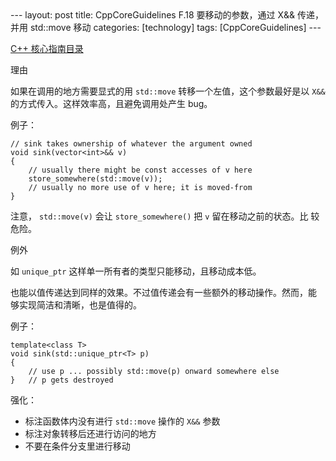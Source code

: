 #+BEGIN_EXPORT html
---
layout: post
title: CppCoreGuidelines F.18 要移动的参数，通过 X&& 传递，并用 std::move 移动
categories: [technology]
tags: [CppCoreGuidelines]
---
#+END_EXPORT

[[http://kimi.im/tags.html#CppCoreGuidelines-ref][C++ 核心指南目录]]

理由

如果在调用的地方需要显式的用 ~std::move~ 转移一个左值，这个参数最好是以
~X&&~ 的方式传入。这样效率高，且避免调用处产生 bug。

例子：

#+begin_src C++ :results output :exports both :flags -std=c++20 :namespaces std :includes <iostream> <vector> <algorithm> :eval no-export
// sink takes ownership of whatever the argument owned
void sink(vector<int>&& v)
{
    // usually there might be const accesses of v here
    store_somewhere(std::move(v));
    // usually no more use of v here; it is moved-from
}
#+end_src

注意， ~std::move(v)~ 会让 ~store_somewhere()~ 把 ~v~ 留在移动之前的状态。比
较危险。

例外

如 ~unique_ptr~ 这样单一所有者的类型只能移动，且移动成本低。

也能以值传递达到同样的效果。不过值传递会有一些额外的移动操作。然而，能
够实现简洁和清晰，也是值得的。

例子：

#+begin_src C++ :results output :exports both :flags -std=c++20 :namespaces std :includes <iostream> <vector> <algorithm> :eval no-export
template<class T>
void sink(std::unique_ptr<T> p)
{
    // use p ... possibly std::move(p) onward somewhere else
}   // p gets destroyed
#+end_src

强化：
- 标注函数体内没有进行 ~std::move~ 操作的 ~X&&~ 参数
- 标注对象转移后还进行访问的地方
- 不要在条件分支里进行移动
